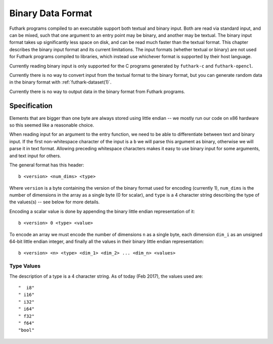 .. _binary-data-format:

Binary Data Format
==================

Futhark programs compiled to an executable support both textual and binary
input. Both are read via standard input, and can be mixed, such that one
argument to an entry point may be binary, and another may be textual. The binary
input format takes up significantly less space on disk, and can be read much
faster than the textual format. This chapter describes the binary input format
and its current limitations. The input formats (whether textual or binary) are
not used for Futhark programs compiled to libraries, which instead use whichever
format is supported by their host language.

Currently reading binary input is only supported for the C programs generated by
``futhark-c`` and ``futhark-opencl``.

Currently there is no way to convert input from the textual format to the binary
format, but you can generate random data in the binary format with
:ref:`futhark-dataset(1)`.

Currently there is no way to output data in the binary format from Futhark
programs.

Specification
-------------

Elements that are bigger than one byte are always stored using little endian --
we mostly run our code on x86 hardware so this seemed like a reasonable choice.

When reading input for an argument to the entry function, we need to be able to
differentiate between text and binary input. If the first non-whitespace
character of the input is a ``b`` we will parse this argument as binary,
otherwise we will parse it in text format. Allowing preceding whitespace
characters makes it easy to use binary input for some arguments, and text input
for others.

The general format has this header::

  b <version> <num_dims> <type>

Where ``version`` is a byte containing the version of the binary format used for
encoding (currently 1), ``num_dims`` is the number of dimensions in the array as
a single byte (0 for scalar), and ``type`` is a 4 character string describing
the type of the values(s) -- see below for more details.

Encoding a scalar value is done by appending the binary little endian
representation of it::

  b <version> 0 <type> <value>

To encode an array we must encode the number of dimensions ``n`` as a single
byte, each dimension ``dim_i`` as an unsigned 64-bit little endian integer, and
finally all the values in their binary little endian representation::

  b <version> <n> <type> <dim_1> <dim_2> ... <dim_n> <values>


Type Values
~~~~~~~~~~~

The description of a type is a 4 character string. As of today (Feb 2017), the
values used are::

  "  i8"
  " i16"
  " i32"
  " i64"
  " f32"
  " f64"
  "bool"
